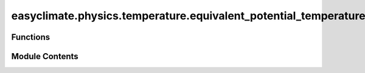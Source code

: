 easyclimate.physics.temperature.equivalent_potential_temperature
================================================================

.. py:module:: easyclimate.physics.temperature.equivalent_potential_temperature

.. autoapi-nested-parse::

   Equivalent Potential Temperature



Functions
---------

.. autoapisummary::

   easyclimate.physics.temperature.equivalent_potential_temperature.calc_equivalent_potential_temperature
   easyclimate.physics.temperature.equivalent_potential_temperature.calc_equivalent_potential_temperature_davies_jones2009


Module Contents
---------------

.. py:function:: calc_equivalent_potential_temperature(pressure_data: xarray.DataArray, temperature_data: xarray.DataArray, dewpoint_data: xarray.DataArray, pressure_data_units: Literal['hPa', 'Pa'], temperature_data_units: Literal['celsius', 'kelvin', 'fahrenheit'], dewpoint_data_units: Literal['celsius', 'kelvin', 'fahrenheit']) -> xarray.DataArray

   Calculate equivalent potential temperature using Bolton (1980) approximation.


   Parameters
   ----------
   pressure_data: :py:class:`xarray.DataArray<xarray.DataArray>`.
       The pressure data set.
   temperature_data: :py:class:`xarray.DataArray<xarray.DataArray>`.
       Atmospheric temperature.
   dewpoint_data: :py:class:`xarray.DataArray<xarray.DataArray>`.
       The dew point temperature.
   pressure_data_units: :py:class:`str <str>`.
       The unit corresponding to `pressure_data` value. Optional values are `hPa`, `Pa`.
   temperature_data_units: :py:class:`str <str>`.
       The unit corresponding to `temperature_data` value. Optional values are `celsius`, `kelvin`, `fahrenheit`.
   dewpoint_data_units: :py:class:`str <str>`.
       The unit corresponding to `dewpoint_data` value. Optional values are `celsius`, `kelvin`, `fahrenheit`.

   Returns
   -------
   Equivalent potential temperature ( :math:`\mathrm{K}` ).
       :py:class:`xarray.DataArray<xarray.DataArray>`.

   .. seealso::
       - Bolton, D. (1980). The Computation of Equivalent Potential Temperature. Monthly Weather Review, 108(7), 1046-1053. https://journals.ametsoc.org/view/journals/mwre/108/7/1520-0493_1980_108_1046_tcoept_2_0_co_2.xml


.. py:function:: calc_equivalent_potential_temperature_davies_jones2009(pressure_data: xarray.DataArray, temperature_data: xarray.DataArray, dewpoint_data: xarray.DataArray, pressure_data_units: Literal['hPa', 'Pa'], temperature_data_units: Literal['celsius', 'kelvin', 'fahrenheit'], dewpoint_data_units: Literal['celsius', 'kelvin', 'fahrenheit']) -> xarray.DataArray

   Calculate equivalent potential temperature using Robert Davies-Jones (2009) approximation.


   Parameters
   ----------
   pressure_data: :py:class:`xarray.DataArray<xarray.DataArray>`.
       The pressure data set.
   temperature_data: :py:class:`xarray.DataArray<xarray.DataArray>`.
       Atmospheric temperature.
   dewpoint_data: :py:class:`xarray.DataArray<xarray.DataArray>`.
       The dew point temperature.
   pressure_data_units: :py:class:`str <str>`.
       The unit corresponding to `pressure_data` value. Optional values are `hPa`, `Pa`.
   temperature_data_units: :py:class:`str <str>`.
       The unit corresponding to `temperature_data` value. Optional values are `celsius`, `kelvin`, `fahrenheit`.
   dewpoint_data_units: :py:class:`str <str>`.
       The unit corresponding to `dewpoint_data` value. Optional values are `celsius`, `kelvin`, `fahrenheit`.

   Returns
   -------
   Equivalent potential temperature ( :math:`\mathrm{K}` ).
       :py:class:`xarray.DataArray<xarray.DataArray>`.

   .. seealso::
       - Davies-Jones, R. (2009). On Formulas for Equivalent Potential Temperature. Monthly Weather Review, 137(9), 3137-3148. https://doi.org/10.1175/2009MWR2774.1


